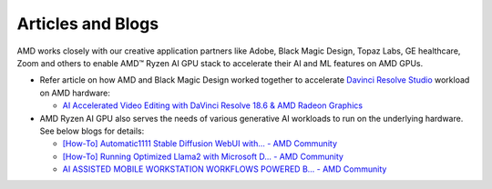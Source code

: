 ##################
Articles and Blogs
##################

AMD works closely with our creative application partners like Adobe, Black Magic Design, Topaz Labs, GE healthcare, Zoom and others to enable AMD™ Ryzen AI GPU stack to accelerate their AI and ML features on AMD GPUs. 

- Refer article on how AMD and Black Magic Design worked together to accelerate `Davinci Resolve Studio <https://www.blackmagicdesign.com/products/davinciresolve/studio>`_ workload on AMD hardware: 

  - `AI Accelerated Video Editing with DaVinci Resolve 18.6 & AMD Radeon Graphics <https://community.amd.com/t5/ai/ai-accelerated-video-editing-with-davinci-resolve-18-6-amp-amd/ba-p/638252>`_


- AMD Ryzen AI GPU also serves the needs of various generative AI workloads to run on the underlying hardware. See below blogs for details: 

  - `[How-To] Automatic1111 Stable Diffusion WebUI with... - AMD Community <https://community.amd.com/t5/ai/how-to-automatic1111-stable-diffusion-webui-with-directml/ba-p/649027>`_

  - `[How-To] Running Optimized Llama2 with Microsoft D... - AMD Community <https://community.amd.com/t5/ai/how-to-running-optimized-llama2-with-microsoft-directml-on-amd/ba-p/645190>`_

  - `AI ASSISTED MOBILE WORKSTATION WORKFLOWS POWERED B... - AMD Community <https://community.amd.com/t5/business/ai-assisted-mobile-workstation-workflows-powered-by-amd-ryzen-ai/ba-p/667234>`_ 

